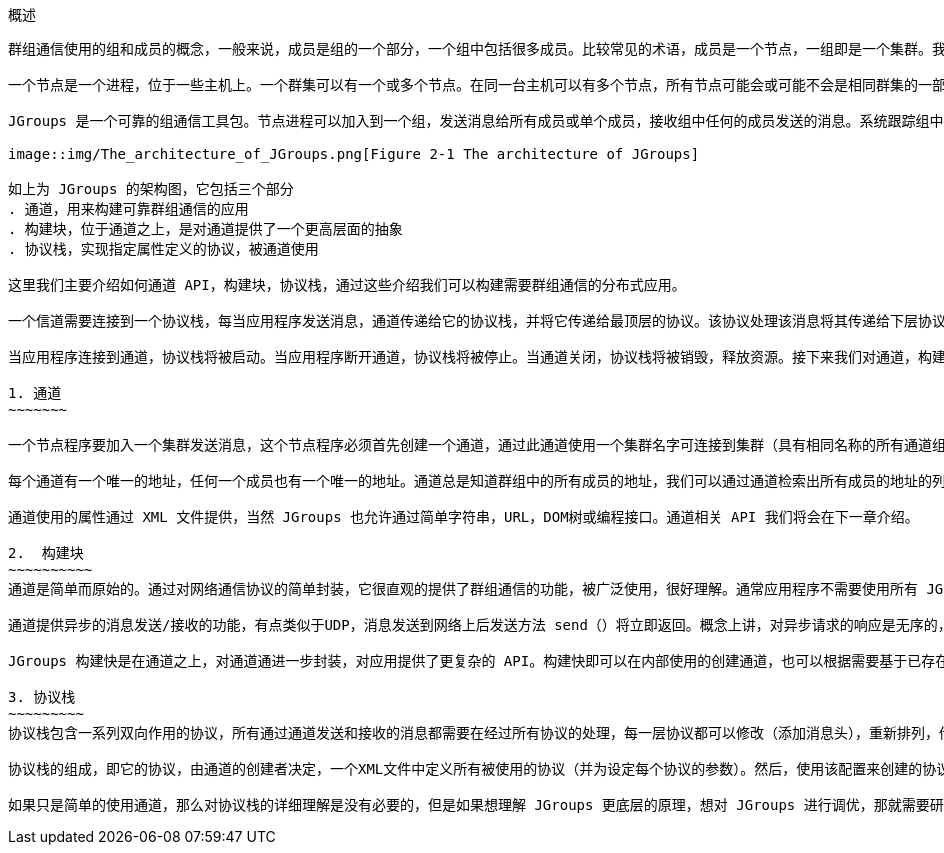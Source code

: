 概述
----
群组通信使用的组和成员的概念，一般来说，成员是组的一个部分，一个组中包括很多成员。比较常见的术语，成员是一个节点，一组即是一个集群。我们这里就使用这些术语。

一个节点是一个进程，位于一些主机上。一个群集可以有一个或多个节点。在同一台主机可以有多个节点，所有节点可能会或可能不会是相同群集的一部分。节点当然也可以运行在不同的主机上。

JGroups 是一个可靠的组通信工具包。节点进程可以加入到一个组，发送消息给所有成员或单个成员，接收组中任何的成员发送的消息。系统跟踪组中的每一个成员，当新成员加入，已有成员退出或已有成员异常时会发送消息通知组成员时。 一个组使用名字来识别它自己。组没必要显式地创建，当一个进程加入一个不存在的组，该组将被自动创建。一组进程可以位于同一台主机上，在同一个局域网内，或通过广域网。成员可以是多个组的一部分。

image::img/The_architecture_of_JGroups.png[Figure 2-1 The architecture of JGroups]

如上为 JGroups 的架构图，它包括三个部分
. 通道，用来构建可靠群组通信的应用
. 构建块，位于通道之上，是对通道提供了一个更高层面的抽象
. 协议栈，实现指定属性定义的协议，被通道使用

这里我们主要介绍如何通道 API，构建块，协议栈，通过这些介绍我们可以构建需要群组通信的分布式应用。

一个信道需要连接到一个协议栈，每当应用程序发送消息，通道传递给它的协议栈，并将它传递给最顶层的协议。该协议处理该消息将其传递给下层协议，因此消息被处理从一个协议到下一个协议直到最底层的协议，最底层的协议（传输层协议）将消息发送到网络上面。同样的情况发生在相反的方向上：传输层协议监听网络上的消息，当消息接收到同样会被从一个协议到下一个协议的处理，直到最上层到达通道。通道接着触发应用程序的 receive() 交付消息。

当应用程序连接到通道，协议栈将被启动。当应用程序断开通道，协议栈将被停止。当通道关闭，协议栈将被销毁，释放资源。接下来我们对通道，构建块，协议栈做一个简单介绍。

1. 通道
~~~~~~~

一个节点程序要加入一个集群发送消息，这个节点程序必须首先创建一个通道，通过此通道使用一个集群名字可连接到集群（具有相同名称的所有通道组成一组）。通道是一个组的句柄，通道建立完成后，成员可发送和接收消息到/从所有其他组成员。组中成员通过断开通道离开群组。通道可以重新利用，断开连接后的成员可以通过重新连接连接到群组。然而，在某一特定时间点通道只允许被一个客户端连接。如果多个群组创建则需要创建多个通道。客户端成员的不在使用通道的信号将会关闭通道，当通道关闭之后则不能在被使用。

每个通道有一个唯一的地址，任何一个成员也有一个唯一的地址。通道总是知道群组中的所有成员的地址，我们可以通过通道检索出所有成员的地址的列表，这个列表叫做试图，一个成员可以从视图中选择一个成员并发送一对一的单波消息，一个成员也可以发送多波消息到所以群组成员（视图中）。无论成员加入或离开群组，或者错误被检查到，一个新的视图被创建，视图信息发送到剩余的其他成员，所有成员保持同步。

通道使用的属性通过 XML 文件提供，当然 JGroups 也允许通过简单字符串，URL，DOM树或编程接口。通道相关 API 我们将会在下一章介绍。

2.  构建块
~~~~~~~~~~
通道是简单而原始的。通过对网络通信协议的简单封装，它很直观的提供了群组通信的功能，被广泛使用，很好理解。通常应用程序不需要使用所有 JGroups 很复杂的接口，只需要要使用 JGroups 接口中很少的一部分便能达到要求；JGroups 接口简单易懂，一般客户端应用只需使用 JGroups 的几个简单方法便可以创建的使用通道。

通道提供异步的消息发送/接收的功能，有点类似于UDP，消息发送到网络上后发送方法 send（）将立即返回。概念上讲，对异步请求的响应是无序的，应用程序则要根据自己的业务逻辑处理处理返回消息的顺序。

JGroups 构建快是在通道之上，对通道通进一步封装，对应用提供了更复杂的 API。构建快即可以在内部使用的创建通道，也可以根据需要基于已存在的通道创建构建快。应用程序可以直接和构建快进行交互。使用构建快接口，程序员不在去写乏味重复的代码（请求-响应），总的来说构建快基于 JGroups 通道提供了更抽象的群组交互接口。同样我们将在下一章详细介绍构建快接口。 

3. 协议栈
~~~~~~~~~
协议栈包含一系列双向作用的协议，所有通过通道发送和接收的消息都需要在经过所有协议的处理，每一层协议都可以修改（添加消息头），重新排列，传递或删除消息，分离层协议可以将一个消息分成多个小的消息，给每个消息添加一个 ID 头，根据这些 ID 在接收端重新组装原来消息。

协议栈的组成，即它的协议，由通道的创建者决定，一个XML文件中定义所有被使用的协议（并为设定每个协议的参数）。然后，使用该配置来创建的协议栈。

如果只是简单的使用通道，那么对协议栈的详细理解是没有必要的，但是如果想理解 JGroups 更底层的原理，想对 JGroups 进行调优，那就需要研究详细的协议栈中的协议，可以通过设定协议栈中协议的参数来调优 JGroups。
